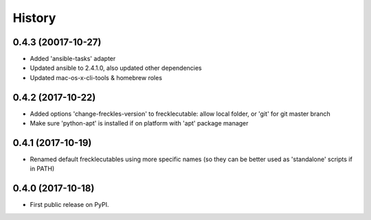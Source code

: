 =======
History
=======

0.4.3 (20017-10-27)
-------------------

* Added 'ansible-tasks' adapter
* Updated ansible to 2.4.1.0, also updated other dependencies
* Updated mac-os-x-cli-tools & homebrew roles

0.4.2 (2017-10-22)
------------------

* Added options 'change-freckles-version' to frecklecutable: allow local folder, or 'git' for git master branch
* Make sure 'python-apt' is installed if on platform with 'apt' package manager

0.4.1 (2017-10-19)
------------------

* Renamed default frecklecutables using more specific names (so they can be better used as 'standalone' scripts if in PATH)

0.4.0 (2017-10-18)
------------------

* First public release on PyPI.
